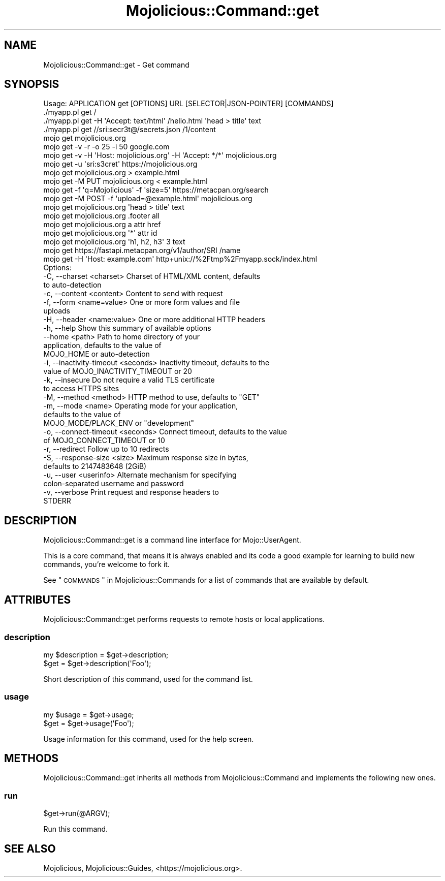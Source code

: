 .\" Automatically generated by Pod::Man 2.25 (Pod::Simple 3.20)
.\"
.\" Standard preamble:
.\" ========================================================================
.de Sp \" Vertical space (when we can't use .PP)
.if t .sp .5v
.if n .sp
..
.de Vb \" Begin verbatim text
.ft CW
.nf
.ne \\$1
..
.de Ve \" End verbatim text
.ft R
.fi
..
.\" Set up some character translations and predefined strings.  \*(-- will
.\" give an unbreakable dash, \*(PI will give pi, \*(L" will give a left
.\" double quote, and \*(R" will give a right double quote.  \*(C+ will
.\" give a nicer C++.  Capital omega is used to do unbreakable dashes and
.\" therefore won't be available.  \*(C` and \*(C' expand to `' in nroff,
.\" nothing in troff, for use with C<>.
.tr \(*W-
.ds C+ C\v'-.1v'\h'-1p'\s-2+\h'-1p'+\s0\v'.1v'\h'-1p'
.ie n \{\
.    ds -- \(*W-
.    ds PI pi
.    if (\n(.H=4u)&(1m=24u) .ds -- \(*W\h'-12u'\(*W\h'-12u'-\" diablo 10 pitch
.    if (\n(.H=4u)&(1m=20u) .ds -- \(*W\h'-12u'\(*W\h'-8u'-\"  diablo 12 pitch
.    ds L" ""
.    ds R" ""
.    ds C` ""
.    ds C' ""
'br\}
.el\{\
.    ds -- \|\(em\|
.    ds PI \(*p
.    ds L" ``
.    ds R" ''
'br\}
.\"
.\" Escape single quotes in literal strings from groff's Unicode transform.
.ie \n(.g .ds Aq \(aq
.el       .ds Aq '
.\"
.\" If the F register is turned on, we'll generate index entries on stderr for
.\" titles (.TH), headers (.SH), subsections (.SS), items (.Ip), and index
.\" entries marked with X<> in POD.  Of course, you'll have to process the
.\" output yourself in some meaningful fashion.
.ie \nF \{\
.    de IX
.    tm Index:\\$1\t\\n%\t"\\$2"
..
.    nr % 0
.    rr F
.\}
.el \{\
.    de IX
..
.\}
.\" ========================================================================
.\"
.IX Title "Mojolicious::Command::get 3"
.TH Mojolicious::Command::get 3 "perl v5.16.1" "User Contributed Perl Documentation"
.\" For nroff, turn off justification.  Always turn off hyphenation; it makes
.\" way too many mistakes in technical documents.
.if n .ad l
.nh
.SH "NAME"
Mojolicious::Command::get \- Get command
.SH "SYNOPSIS"
.IX Header "SYNOPSIS"
.Vb 1
\&  Usage: APPLICATION get [OPTIONS] URL [SELECTOR|JSON\-POINTER] [COMMANDS]
\&
\&    ./myapp.pl get /
\&    ./myapp.pl get \-H \*(AqAccept: text/html\*(Aq /hello.html \*(Aqhead > title\*(Aq text
\&    ./myapp.pl get //sri:secr3t@/secrets.json /1/content
\&    mojo get mojolicious.org
\&    mojo get \-v \-r \-o 25 \-i 50 google.com
\&    mojo get \-v \-H \*(AqHost: mojolicious.org\*(Aq \-H \*(AqAccept: */*\*(Aq mojolicious.org
\&    mojo get \-u \*(Aqsri:s3cret\*(Aq https://mojolicious.org
\&    mojo get mojolicious.org > example.html
\&    mojo get \-M PUT mojolicious.org < example.html
\&    mojo get \-f \*(Aqq=Mojolicious\*(Aq \-f \*(Aqsize=5\*(Aq https://metacpan.org/search
\&    mojo get \-M POST \-f \*(Aqupload=@example.html\*(Aq mojolicious.org
\&    mojo get mojolicious.org \*(Aqhead > title\*(Aq text
\&    mojo get mojolicious.org .footer all
\&    mojo get mojolicious.org a attr href
\&    mojo get mojolicious.org \*(Aq*\*(Aq attr id
\&    mojo get mojolicious.org \*(Aqh1, h2, h3\*(Aq 3 text
\&    mojo get https://fastapi.metacpan.org/v1/author/SRI /name
\&    mojo get \-H \*(AqHost: example.com\*(Aq http+unix://%2Ftmp%2Fmyapp.sock/index.html
\&
\&  Options:
\&    \-C, \-\-charset <charset>              Charset of HTML/XML content, defaults
\&                                         to auto\-detection
\&    \-c, \-\-content <content>              Content to send with request
\&    \-f, \-\-form <name=value>              One or more form values and file
\&                                         uploads
\&    \-H, \-\-header <name:value>            One or more additional HTTP headers
\&    \-h, \-\-help                           Show this summary of available options
\&        \-\-home <path>                    Path to home directory of your
\&                                         application, defaults to the value of
\&                                         MOJO_HOME or auto\-detection
\&    \-i, \-\-inactivity\-timeout <seconds>   Inactivity timeout, defaults to the
\&                                         value of MOJO_INACTIVITY_TIMEOUT or 20
\&    \-k, \-\-insecure                       Do not require a valid TLS certificate
\&                                         to access HTTPS sites
\&    \-M, \-\-method <method>                HTTP method to use, defaults to "GET"
\&    \-m, \-\-mode <name>                    Operating mode for your application,
\&                                         defaults to the value of
\&                                         MOJO_MODE/PLACK_ENV or "development"
\&    \-o, \-\-connect\-timeout <seconds>      Connect timeout, defaults to the value
\&                                         of MOJO_CONNECT_TIMEOUT or 10
\&    \-r, \-\-redirect                       Follow up to 10 redirects
\&    \-S, \-\-response\-size <size>           Maximum response size in bytes,
\&                                         defaults to 2147483648 (2GiB)
\&    \-u, \-\-user <userinfo>                Alternate mechanism for specifying
\&                                         colon\-separated username and password
\&    \-v, \-\-verbose                        Print request and response headers to
\&                                         STDERR
.Ve
.SH "DESCRIPTION"
.IX Header "DESCRIPTION"
Mojolicious::Command::get is a command line interface for
Mojo::UserAgent.
.PP
This is a core command, that means it is always enabled and its code a good
example for learning to build new commands, you're welcome to fork it.
.PP
See \*(L"\s-1COMMANDS\s0\*(R" in Mojolicious::Commands for a list of commands that are
available by default.
.SH "ATTRIBUTES"
.IX Header "ATTRIBUTES"
Mojolicious::Command::get performs requests to remote hosts or local
applications.
.SS "description"
.IX Subsection "description"
.Vb 2
\&  my $description = $get\->description;
\&  $get            = $get\->description(\*(AqFoo\*(Aq);
.Ve
.PP
Short description of this command, used for the command list.
.SS "usage"
.IX Subsection "usage"
.Vb 2
\&  my $usage = $get\->usage;
\&  $get      = $get\->usage(\*(AqFoo\*(Aq);
.Ve
.PP
Usage information for this command, used for the help screen.
.SH "METHODS"
.IX Header "METHODS"
Mojolicious::Command::get inherits all methods from Mojolicious::Command
and implements the following new ones.
.SS "run"
.IX Subsection "run"
.Vb 1
\&  $get\->run(@ARGV);
.Ve
.PP
Run this command.
.SH "SEE ALSO"
.IX Header "SEE ALSO"
Mojolicious, Mojolicious::Guides, <https://mojolicious.org>.
